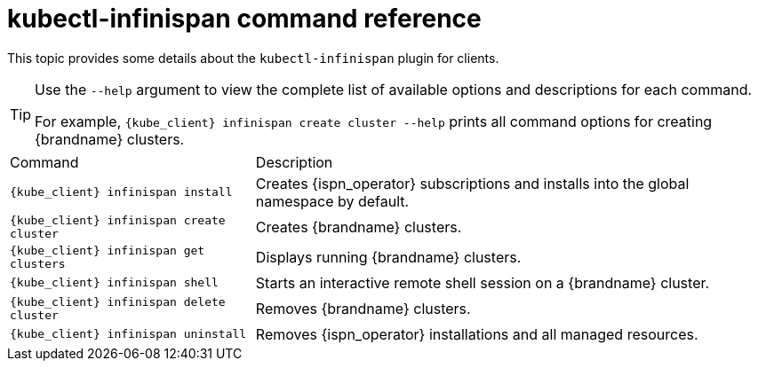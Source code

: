 [id='native-cli-usage_{context}']
= kubectl-infinispan command reference

[role="_abstract"]
This topic provides some details about the `kubectl-infinispan` plugin for clients.

[TIP]
====
Use the `--help` argument to view the complete list of available options and descriptions for each command.

For example, `{kube_client} infinispan create cluster --help` prints all command options for creating {brandname} clusters.
====

[%autowidth,cols="1,1",stripes=even]
|===
|Command
|Description

|`{kube_client} infinispan install`
|Creates {ispn_operator} subscriptions and installs into the global namespace by default.

|`{kube_client} infinispan create cluster`
|Creates {brandname} clusters.

|`{kube_client} infinispan get clusters`
|Displays running {brandname} clusters.

|`{kube_client} infinispan shell`
|Starts an interactive remote shell session on a {brandname} cluster.

|`{kube_client} infinispan delete cluster`
|Removes {brandname} clusters.

|`{kube_client} infinispan uninstall`
|Removes {ispn_operator} installations and all managed resources.
|===
